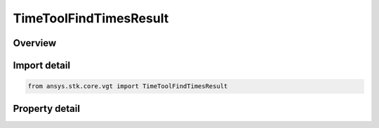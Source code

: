TimeToolFindTimesResult
=======================

.. py:class:: ansys.stk.core.vgt.TimeToolFindTimesResult

   Return a collection of intervals and an array of times.

.. py:currentmodule:: TimeToolFindTimesResult

Overview
--------

.. tab-set::

    .. tab-item:: Properties
        
        .. list-table::
            :header-rows: 0
            :widths: auto

            * - :py:attr:`~ansys.stk.core.vgt.TimeToolFindTimesResult.is_valid`
              - Indicates whether the result object is valid.
            * - :py:attr:`~ansys.stk.core.vgt.TimeToolFindTimesResult.intervals`
              - A collection of found intervals.
            * - :py:attr:`~ansys.stk.core.vgt.TimeToolFindTimesResult.start`
              - The start time of the entire interval span.
            * - :py:attr:`~ansys.stk.core.vgt.TimeToolFindTimesResult.stop`
              - The stop time of the entire interval span.
            * - :py:attr:`~ansys.stk.core.vgt.TimeToolFindTimesResult.times`
              - An array of found times.



Import detail
-------------

.. code-block:: python

    from ansys.stk.core.vgt import TimeToolFindTimesResult


Property detail
---------------

.. py:property:: is_valid
    :canonical: ansys.stk.core.vgt.TimeToolFindTimesResult.is_valid
    :type: bool

    Indicates whether the result object is valid.

.. py:property:: intervals
    :canonical: ansys.stk.core.vgt.TimeToolFindTimesResult.intervals
    :type: TimeToolIntervalCollection

    A collection of found intervals.

.. py:property:: start
    :canonical: ansys.stk.core.vgt.TimeToolFindTimesResult.start
    :type: typing.Any

    The start time of the entire interval span.

.. py:property:: stop
    :canonical: ansys.stk.core.vgt.TimeToolFindTimesResult.stop
    :type: typing.Any

    The stop time of the entire interval span.

.. py:property:: times
    :canonical: ansys.stk.core.vgt.TimeToolFindTimesResult.times
    :type: list

    An array of found times.


